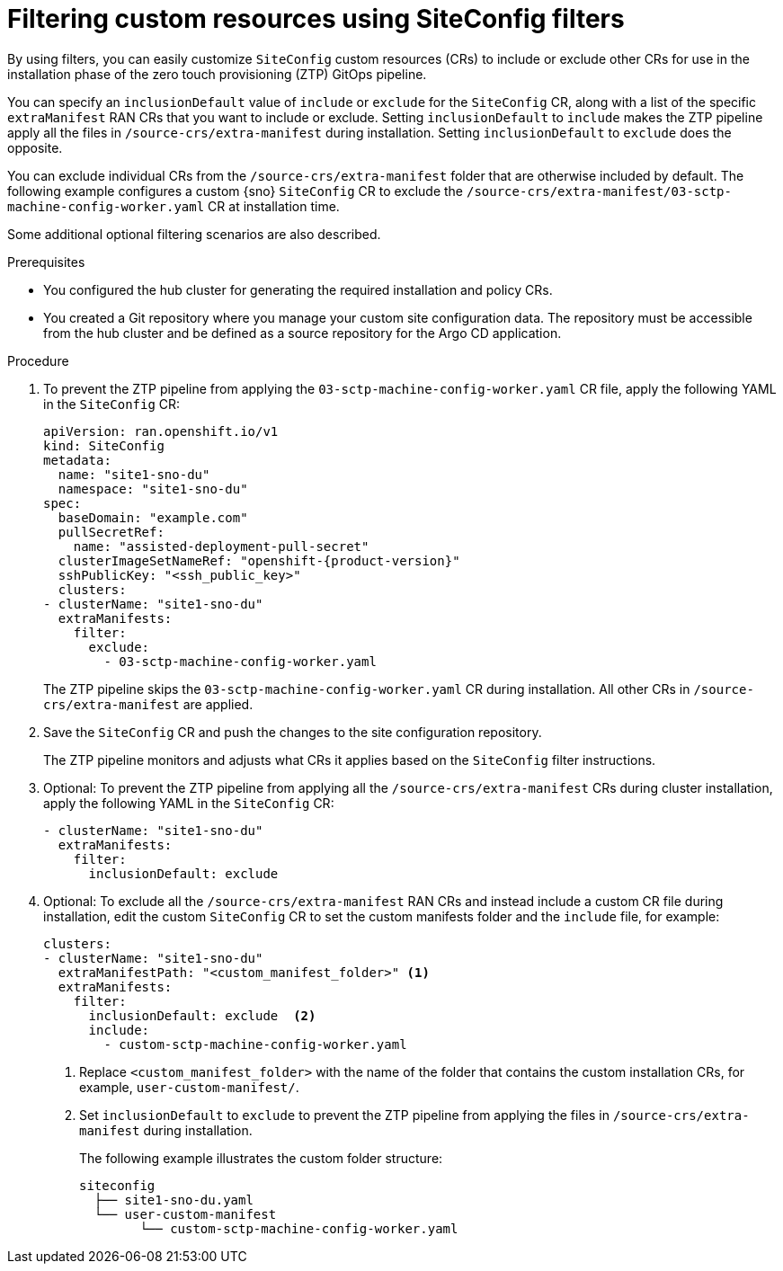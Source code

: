 // Module included in the following assemblies:
//
// scalability_and_performance/ztp-deploying-disconnected.adoc

:_module-type: PROCEDURE
[id="ztp-filtering-ai-crs-using-siteconfig_{context}"]
= Filtering custom resources using SiteConfig filters

By using filters, you can easily customize `SiteConfig` custom resources (CRs) to include or exclude other CRs for use in the installation phase of the zero touch provisioning (ZTP) GitOps pipeline.

You can specify an `inclusionDefault` value of `include` or `exclude` for the `SiteConfig` CR, along with a list of the specific `extraManifest` RAN CRs that you want to include or exclude. Setting `inclusionDefault` to `include` makes the ZTP pipeline apply all the files in `/source-crs/extra-manifest` during installation. Setting `inclusionDefault` to `exclude` does the opposite.

You can exclude individual CRs from the `/source-crs/extra-manifest` folder that are otherwise included by default. The following example configures a custom {sno} `SiteConfig` CR to exclude the `/source-crs/extra-manifest/03-sctp-machine-config-worker.yaml` CR at installation time.

Some additional optional filtering scenarios are also described.

.Prerequisites

* You configured the hub cluster for generating the required installation and policy CRs.

* You created a Git repository where you manage your custom site configuration data. The repository must be accessible from the hub cluster and be defined as a source repository for the Argo CD application.

.Procedure

. To prevent the ZTP pipeline from applying the `03-sctp-machine-config-worker.yaml` CR file, apply the following YAML in the `SiteConfig` CR:
+
[source,yaml,subs="attributes+"]
----
apiVersion: ran.openshift.io/v1
kind: SiteConfig
metadata:
  name: "site1-sno-du"
  namespace: "site1-sno-du"
spec:
  baseDomain: "example.com"
  pullSecretRef:
    name: "assisted-deployment-pull-secret"
  clusterImageSetNameRef: "openshift-{product-version}"
  sshPublicKey: "<ssh_public_key>"
  clusters:
- clusterName: "site1-sno-du"
  extraManifests:
    filter:
      exclude:
        - 03-sctp-machine-config-worker.yaml
----
+
The ZTP pipeline skips the `03-sctp-machine-config-worker.yaml` CR during installation. All other CRs in `/source-crs/extra-manifest` are applied.

. Save the `SiteConfig` CR and push the changes to the site configuration repository.
+
The ZTP pipeline monitors and adjusts what CRs it applies based on the `SiteConfig` filter instructions.

. Optional: To prevent the ZTP pipeline from applying all the `/source-crs/extra-manifest` CRs during cluster installation, apply the following YAML in the `SiteConfig` CR:
+
[source,yaml]
----
- clusterName: "site1-sno-du"
  extraManifests:
    filter:
      inclusionDefault: exclude
----

. Optional: To exclude all the `/source-crs/extra-manifest` RAN CRs and instead include a custom CR file during installation, edit the custom `SiteConfig` CR to set the custom manifests folder and the `include` file, for example:
+
[source,yaml,subs="attributes+"]
----
clusters:
- clusterName: "site1-sno-du"
  extraManifestPath: "<custom_manifest_folder>" <1>
  extraManifests:
    filter:
      inclusionDefault: exclude  <2>
      include:
        - custom-sctp-machine-config-worker.yaml
----
<1> Replace `<custom_manifest_folder>` with the name of the folder that contains the custom installation CRs, for example, `user-custom-manifest/`.
<2> Set `inclusionDefault` to `exclude` to prevent the ZTP pipeline from applying the files in `/source-crs/extra-manifest` during installation.
+
The following example illustrates the custom folder structure:
+
[source,text]
----
siteconfig
  ├── site1-sno-du.yaml
  └── user-custom-manifest
        └── custom-sctp-machine-config-worker.yaml
----
